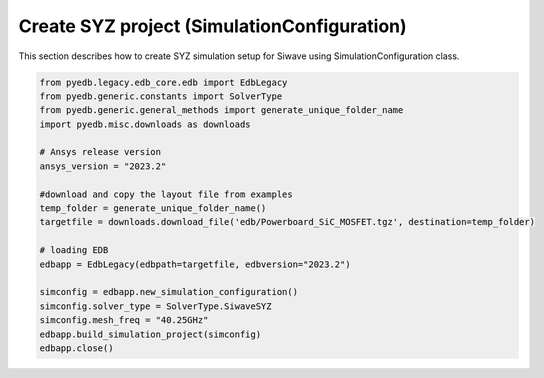 Create SYZ project (SimulationConfiguration)
===========================================
This section describes how to create SYZ simulation setup for Siwave using SimulationConfiguration class.

.. autosummary::
   :toctree: _autosummary

.. code:: python



    from pyedb.legacy.edb_core.edb import EdbLegacy
    from pyedb.generic.constants import SolverType
    from pyedb.generic.general_methods import generate_unique_folder_name
    import pyedb.misc.downloads as downloads

    # Ansys release version
    ansys_version = "2023.2"

    #download and copy the layout file from examples
    temp_folder = generate_unique_folder_name()
    targetfile = downloads.download_file('edb/Powerboard_SiC_MOSFET.tgz', destination=temp_folder)

    # loading EDB
    edbapp = EdbLegacy(edbpath=targetfile, edbversion="2023.2")

    simconfig = edbapp.new_simulation_configuration()
    simconfig.solver_type = SolverType.SiwaveSYZ
    simconfig.mesh_freq = "40.25GHz"
    edbapp.build_simulation_project(simconfig)
    edbapp.close()
